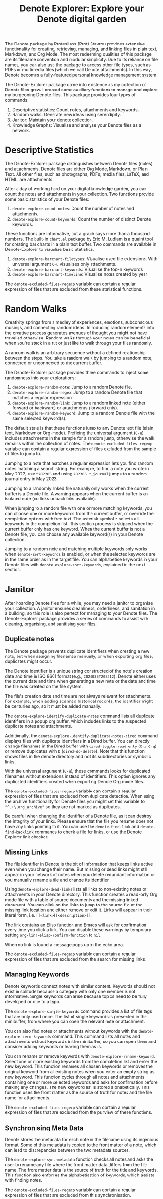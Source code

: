 #+title: Denote Explorer: Explore your Denote digital garden
#+texinfo_dir_category: Emacs misc features
#+texinfo_dir_title: Denote Explorer: (denote-explore)
#+texinfo_dir_name: Denote Explorer
#+texinfo_dir_desc: Explore, visualise and analyse Denote files
#+texinfo_header: @set MAINTAINERSITE @uref{https://lucidmanager.org/tags/emacs,maintainer webpage}
#+texinfo_header: @set MAINTAINER Peter Prevos
#+texinfo_header: @set MAINTAINEREMAIL @email{peter@prevos.net}
#+texinfo_header: @set MAINTAINERCONTACT @uref{mailto:peter@prevos.net,contact the maintainer}

The Denote package by Protesilaos (Prot) Stavrou provides extensive functionality for creating, retrieving, managing, and linking files in plain text, Markdown, and Org Mode. The most redeeming qualities of this package are its filename convention and modular simplicity. Due to its reliance on file names, you can also use the package to access other file types, such as PDFs or multimedia files (which we call Denote attachments). In this way, Denote becomes a fully-featured personal knowledge management system. 

The Denote-Explorer package came into existence as my collection of Denote files grew. I created some auxiliary functions to manage and explore my burgeoning Denote files. This package provides four types of commands:

1. Descriptive statistics: Count notes, attachments and keywords.
2. Random walks: Generate new ideas using serendipity.
3. Janitor: Maintain your denote collection.
4. Knowledge Graphs: Visualise and analyse your Denote files as a network.

* Descriptive Statistics
The Denote-Explorer package distinguishes between Denote files (notes) and attachments. Denote files are either Org Mode, Markdown, or Plain Text. All other files, such as photographs, PDFs, media files, LaTeX, and HTML, are attachments.

After a day of working hard on your digital knowledge garden, you can count the notes and attachments in your collection. Two functions provide some basic statistics of your Denote files:

1. ~denote-explore-count-notes~: Count the number of notes and attachments. 
2. ~denote-explore-count-keywords~: Count the number of distinct Denote keywords. 

These functions are informative, but a graph says more than a thousand numbers. The built-in =chart.el= package by Eric M. Ludlam is a quaint tool for creating bar charts in a plain text buffer. Two commands are available in Denote-Explorer to visualise basic statistics: 

1. ~denote-explore-barchart-filetypes~: Visualise used file extensions. With universal argument =C-u= visualises only attachments.
2. ~denote-explore-barchart-keywords~: Visualise the top-n keywords
3. ~denote-explore-barchart-timeline~: Visualise notes created by year

The ~denote-excluded-files-regexp~ variable can contain a regular expression of files that are excluded from these statistical functions. 

* Random Walks
Creativity springs from a medley of experiences, emotions, subconscious musings, and connecting random ideas. Introducing random elements into the creative process generates avenues of thought you might not have travelled otherwise. Random walks through your notes can be beneficial when you're stuck in a rut or just like to walk through your files randomly.

A random walk is an arbitrary sequence without a defined relationship between the steps. You take a random walk by jumping to a random note, connected or unconnected to the current buffer.

The Denote-Explorer package provides three commands to inject some randomness into your explorations:

1. ~denote-explore-random-note~: Jump to a random Denote file.
2. ~denote-explore-random-regex~: Jump to a random Denote file that matches a regular expression.
3. ~denote-explore-random-link~: Jump to a random linked note (either forward or backward) or attachments (forward only).
4. ~denote-explore-random-keyword~: Jump to a random Denote file with the same selected keyword(s). 

The default state is that these functions jump to any Denote text file (plain text, Markdown or Org-mode). Prefixing the universal argument (=C-u=) includes attachments in the sample for a random jump, otherwise the walk remains within the collection of notes. The ~denote-excluded-files-regexp~ variable can contain a regular expression of files excluded from the sample of files to jump to.

Jumping to a note that matches a regular expression lets you find random notes matching a search string. For example, to find a note you wrote in May 2022, use =^202205= and using =202305.*_journal= jumps to a random journal entry in May 2023.

Jumping to a randomly linked file naturally only works when the current buffer is a Denote file. A warning appears when the current buffer is an isolated note (no links or backlinks available).

When jumping to a random file with one or more matching keywords, you can choose one or more keywords from the current buffer, or override the completion options with free text. The asterisk symbol =*= selects all keywords in the completion list. This section process is skipped when the current buffer only has one keyword. When the current buffer is not a Denote file, you can choose any available keyword(s) in your Denote collection. 

Jumping to a random note and matching multiple keywords only works when ~denote-sort-keywords~ is enabled, or when the selected keywords are in the same order as in the target file. You can alphabetise keywords in your Denote files with ~denote-explore-sort-keywords~, explained in the next section.

* Janitor
After hoarding Denote files for a while, you may need a janitor to organise your collection. A janitor ensures cleanliness, orderliness, and sanitation in a building, so this role is also perfect for managing to your Denote files. The Denote-Explorer package provides a series of commands to assist with cleaning, organising, and sanitising your files.

** Duplicate notes
The Denote package prevents duplicate identifiers when creating a new note, but when assigning filenames manually, or when exporting org files, duplicates might occur.

The Denote identifier is a unique string constructed of the note's creation date and time in ISO 8601 format (e.g., =2024035T203312=). Denote either uses the current date and time when generating a new note or the date and time the file was created on the file system.

The file's creation date and time are not always relevant for attachments. For example, when adding scanned historical records, the identifier might be centuries ago, so it must be added manually.

The ~denote-explore-identify-duplicate-notes~ command lists all duplicate identifiers in a popup org buffer, which includes links to the suspected duplicate notes and attachments.

Additionally, the ~denote-explore-identify-duplicate-notes-dired~ command displays files with duplicate identifiers in a Dired buffer. You can directly change filenames in the Dired buffer with ~dired-toggle-read-only~ (=C-x C-q=) or remove duplicates with =D= (~dired-do-delete~). Note that this function shows files in the denote directory and not its subdirectories or symbolic links.

With the universal argument (=C-u=), these commands looks for duplicated filenames without extensions instead of identifiers. This option ignores any duplicated identifiers created when exporting Denote Org mode files.

The ~denote-excluded-files-regexp~ variable can contain a regular expression of files that are excluded from duplicate detection.  When using the archive functionality for Denote files you might set this variable to ="^.+\.org_archive"= so they are not marked as duplicates.

Be careful when changing the identifier of a Denote file, as it can destroy the integrity of your links. Please ensure that the file you rename does not have any links pointing to it. You can use the ~denote-find-link~ and ~denote-find-backlink~ commands to check a file for links, or use the Denote Explorer link checker.

** Missing Links
The file identifier in Denote is the bit of information that keeps links active even when you change their name. But missing or dead links might still appear in your network of notes when you delete redundant information or you manually rename a file and change its identifier.

Using ~denote-explore-dead-links~ lists all links to non-existing notes or attachments in your Denote directory. This function creates a read-only Org mode file with a table of source documents and the missing linked document. You can click on the links to jump to the source file at the missing link location and either remove or edit it. Links will appear in their literal form, i.e. =[[<link>][<description>]]=.

The link contains an Elisp function and Emacs will ask for confirmation every time you click a link. You can disable these warnings by temporary setting ~org-link-elisp-confirm-function~ to =nil=.

When no link is found a message pops up in the echo area.

The ~denote-excluded-files-regexp~ variable can contain a regular expression of files that are excluded from the search for missing links.

** Managing Keywords
Denote keywords connect notes with similar content. Keywords should not exist in solitude because a category with only one member is not informative. Single keywords can arise because topics need to be fully developed or due to a typo.

The ~denote-explore-single-keywords~ command provides a list of file tags that are only used once. The list of single keywords is presented in the minibuffer, from where you can open the relevant note or attachment.

You can also find notes or attachments without keywords with the ~denote-explore-zero-keywords~ command. This command lists all notes and attachments without keywords in the minibuffer, so you can open them and consider adding keywords or leaving them as is.

You can rename or remove keywords with ~denote-explore-rename-keyword~. Select one or more existing keywords from the completion list and enter the new keyword. This function renames all chosen keywords or removes the original keyword from all existing notes when you enter an empty string as new keyword. This function cycles through all notes and attachments containing one or more selected keywords and asks for confirmation before making any changes. The new keyword list is stored alphabetically. This function uses the front matter as the source of truth for notes and the file name for attachments.

The ~denote-excluded-files-regexp~ variable can contain a regular expression of files that are excluded from the purview of these functions.

** Synchronising Meta Data
Denote stores the metadata for each note in the filename using its ingenious format. Some of this metadata is copied to the front matter of a note, which can lead to discrepancies between the two metadata sources.

The ~denote-explore-sync-metadata~ function checks all notes and asks the user to rename any file where the front matter data differs from the file name. The front matter data is the source of truth for the title and keywords. This function also enforces the alphabetisation of keywords, which assists with finding notes.

The ~denote-excluded-files-regexp~ variable can contain a regular expression of files that are excluded from this synchronisation.

* Knowledge Graphs
Emacs is a text processor with limited graphical capabilities. However, committing your ideas to text requires a linear way of thinking since you can only process one word at a time. Visual thinking through tools such as mind maps or network diagrams is another way to approach your ideas. One of the most common methods to visualise interlinked documents is in a network or a personal knowledge graph, or in more general terms, a network diagram.

Denote implements a linking mechanism that connects notes (either Org, Markdown, or plain text files) to other notes or attachments. This mechanism allows the user to visualise all notes as a network diagram.

Network visualisation in Denote is not just a feature but a powerful tool that visualises how notes are linked, helping you discover previously unseen connections between your thoughts and enhancing your creative process.

It's important to note that Denote-Explorer does not offer live previews of your note collection. This deliberate choice prevents the 'dopamine traps' of seeing your thoughts develop in real-time. Instead, Denote-Explorer provides a focused tool for the surgical dissection of your second brain, while the main user interface remains text-based.

A network diagram has nodes (vertices) and edges. Each node represents a note or an attachment, and each edge represents a link between them. A link between file is directed and the arrow indicates the source and target of the link. The diagram below shows the basic principle of a knowledge graph. In the actual output, nodes are circles.

#+begin_example
┌──────────────┐        ┌──────────────┐
│     node     │  edge  │     node     │
│    (note)    ├───────►│    (note)    │
│ (attachment) │ (link) │ (attachment) │
└──────────────┘        └──────────────┘
#+end_example

Denote-Explorer provides three types of network diagrams to explore the relationships between your thoughts:
1. Community: Notes matching a regular expression
2. Neighbourhood: Search n-deep in a selected note
3. Keywords: Relationships between keywords

The package exports and displays these in one of three formats, with JSON displayed in HTML / D3.js files as the default. Other options are GraphViz and GEXF.

You create a network with the ~denote-explore-network~ command. This command will ask the user to select the type of network to create. Each network type requires additional inputs to analyse to a defined part of your Denote files.

The ~denote-explore-network-regenerate~ command recreates the previous graph with the same parameters, which is useful when changing the structure of your notes and you like to see the result visualised without having to re-enter the parameters.

Using the universal argument =C-u= before issuing these two command (re)generates a network excluding attachments. The ~denote-excluded-files-regexp~ variable can contain a regular expression of files that are excluded from visualisation.

** Community of Notes
A community graph displays all notes matching a regular expression and their connections. The example below indicates the community that contains the =_emacs= regular expression, within the dashed line. The algorithm prunes any links to non-matching notes, which in the example below is the note with the =_vim= keyword.

#+begin_example
┌ ─ ─ ─ ─ ─ ─ ─ ─ ─ ─┐        
   _emacs community        
│ ┌──────┐  ┌──────┐ │  ┌────┐        
  │_emacs│  │_emacs│───►│_vim│       
│ └──┬───┘  └──────┘ │  └────┘        
     │                       
│    ▼               │        
  ┌──────┐              
│ │_emacs│           │
  └──────┘            
└ ─ ─ ─ ─ ─ ─ ─ ─ ─ ─┘        
#+end_example

To generate a community graph, use ~denote-explore-network~, choose 'Community' and enter a regular expression. When no matching files are found or there are only solitary nodes, then the network is not generated and you will see this warning: =No Denote files or (back)links found for regex=.

The ~denote-explore-network-regex-ignore~ variable defines a regular expression to exclude certain notes from community networks. For example, if you create meta notes with long lists of dynamic links and they have the =_meta= keyword, then you could exclude these nodes by customising this variable to the relevant regular expression.

** Note Neighbourhood
The neighbourhood of a note consists of all files linked to it at one or more steps deep. The algorithm selects members of the graph from linked and back-linked notes. This visualisation effectively creates the possible paths you can follow with the ~denote-explore-random-link~ function discussed in the Random Walks section above.

The illustration below shows the principle of the linking depth. Notes B and C are at linking depth 1 from A and notes D and E are at depth 2 from A.

#+begin_example
Depth 1      2
     ┌─┐    ┌─┐ 
  ┌─►│B│◄───┤D│ 
  │  └─┘    └─┘ 
 ┌┴┐            
 │A│            
 └─┘            
  ▲  ┌─┐    ┌─┐ 
  └──┤C├───►│E│ 
     └─┘    └─┘
#+end_example

To generate a neighbourhood graph from the current Denote note buffer, use ~denote-explore-network~ and enter the graph's depth. The user enters the required depth, and the software searches all notes linked to the current buffer at that depth. When building this graph from a buffer that is not a Denote file, the system also asks to select a source file (A in the diagram). The system issues a warning when you select a note without links or backlinks. You can identify Denote files without any links with the ~denote-explore-isolated-notes~ function describe above.

The complete set of your Denote files is most likely a disconnected Graph, meaning that there is no one path that connects all nodes. Firstly, there will be isolated notes. There will also exist isolated neighbourhoods of notes that connect to each other but not to other files.

A depth of more than three links is usually not informative because the network can become to large to read, or you hit the edges of your island of connected notes.

The ~denote-explore-network-regex-ignore~ variable lets you define a regular expression of notes exclude from neighbourhood networks. 

** Sequences Network
Denote signatures can define a hierarchical sequence of notes, for example a note with signature =1=1= is the child of a note with signature =1= and a note with signature =1=2= is its sibling. The note with signature =1=1=a= is the child of =1=1= and the grandchild of =1=, and so forth. In a sequence network, links exist independent of any Denote links inside a note, the relationship is only based on the hierarchy of the signatures.

#+begin_example
┌─────┐    ┌─────┐    ┌─────┐  
|  1  ├───►│ 1=1 ├───►│1=1=a│ 
└──┬──┘    └─────┘    └─────┘
   │       ┌─────┐ 
   └──────►│ 1=2 │ 
           └─────┘
#+end_example

The content of the signatures can be either numbers or letters as the order of children is not taken into consideration. These sequences can go on to many generations, building a family tree of your notes. These sequences are the basic building block of the popular Zettelkasten methodology.

To generate a sequence graph, use ~denote-explore-network~ and select the signature of the root node (note =1= in the diagram). When not selecting any signature, all Denote files with a signature are included in the visualisation.

The ~denote-explore-network-regex-ignore~ variable lets you define a regular expression of notes exclude from neighbourhood networks.

** Keyword Network
The last available method to visualise your Denote collection is to develop a network of keywords. Two keywords are connected when used in the same note.

All keywords in a note form a complete network. The union of all complete networks from all files in your Denote collection defines the keywords network. The relationship between two keywords can exist in multiple notes, so the links between keywords are weighted. The line thickness between two keywords indicates the frequency (weight) of their relationship.

While the first two graph types are directed (arrows indicate the direction of links), the keyword network is undirected. These links are bidirectional associations between keywords. The diagram below shows three notes, two with two keywords and one with three keywords. Each notes forms a small complete network that links all keywords.

#+begin_example
┌─────┐ ┌─────┐   ┌─────┐ ┌─────┐   ┌─────┐ ┌─────┐
│_kwd1├─┤_kwd2│   │_kwd1├─┤_kwd2│   │_kwd3├─┤_kwd4│
└─────┘ └─────┘   └─┬───┘ └───┬─┘   └─────┘ └─────┘
                    │ ┌─────┐ │  
                    └─┤_kwd3├─┘  
                      └─────┘    
#+end_example

The union of these three networks forms the keyword network for this collection of notes. The example generates the following keyword network.

#+begin_example
┌─────┐ ┌─────┐                                
│_kwd1├─┤_kwd2│                                
└─┬───┘ └───┬─┘                                
  │         │                                  
  │ ┌─────┐ │  ┌─────┐                         
  └─┤_kwd3├─┴──┤_kwd4│                         
    └─────┘    └─────┘                         
#+end_example

When generating this graph type, you will need to enter a minimum edge weight (n). The graph then will only show those keywords that are at least n times associated with each other. The default is one.

Some keywords might have to be excluded from this graph because they skew the results. For example, when using the Citar-Denote package, you might like to exclude the =bib= keyword from the diagram because it is only used to minimise the search space for bibliographic notes and has no further semantic value. The ~denote-explore-network-keywords-ignore~ variable lists keywords ignored in this visualisation.

** Network Layout and Presentation
Emacs cannot independently generate graphics and thus relies on external software. This package can use three external mechanisms to create graphs (configurable with ~denote-explore-network-format~), set to D3.js / JSON output by default. Other available formats are GraphViz SVG and GEXF, discussed in detail below.

The Denote-Explorer network algorithm consists of four steps:

1. The ~denote-explore-network~ function determines the relevant functions based on user input.
2. The code generates a nested association list for the selected graph:
   - Metadata e.g.: =(meta (directed . t) (type . "Neighbourhood") (parameters "20210104T194405" 2))=
   - Association list of nodes, e.g., =(((id . "20210104T194405") (name . "Platonic Solids") (keywords "geometry" "esotericism") (type . "org") (degree . 4)) ...)=. In the context of Denote, the degree of a network node is the unweighted sum of links and backlinks in a note. 
   - Association list of edges and their weights: =(((source . "20220529T190246") (target . "20201229T143000") (weight . 1)) ...)=. The weight of an edge indicates the number of time the two files are linked, or the number of times two keywords appear in the same note in case of a keyword graph.
3. The package encodes the association list to a either a JSON, GraphViz DOT, or GEXF file. The location and name of this file is configurable with the  ~denote-explore-network-directory~ and ~denote-explore-network-filename~ variables.
4. Relevant external software displays the result (in most cases a web browser).

** D3.js
[[https://d3js.org/][D3.js]] is a JavaScript library for visualising data. This method provides an aesthetically pleasing and interactive view of the structure of your notes. Denote-Explorer stores the desired network as a JSON file. This JSON file is merged with a HTML / JavaScript template to visualise the network. Emacs invokes your default internet browser to view the network. 

Hover over any node to reveal its name and relevant metadata. For neighbourhood and community graphs, when the note is an image or PDF file, a preview appears in the tooltip. Clicking on a node opens the relevant file in the browser, or whatever application the browser associates with the relevant file type.

For community and neighbourhood graphs, the diameter of nodes is proportional to their degree. Thus, the most linked note in your query will be the most visible. The colours indicate the file type of each node. The size of nodes in a network graph is the same for all.

For nodes with a degree greater than two, the name is displayed outside the node.

In keyword graphs, the thickness of the edges indicates the number of times two keywords are associated with each other.

The info button shows the type of network and provides some basic statistics, such as the number of nodes (files) and edges (links) and the network density. The density of a network is the ratio between the number of edges and the potential number of edges. A density of zero, as such means that no nodes are connected. In a network with a density of one all nodes are connected to each other.

For community graphs the panel also provides the option to show or hide isolated nodes to increase clarity. Neighbourhood and keyword graphs by their definition do not have isolated nodes.

For community and neighbourhood graphs, the info panel also shows the distribution of keywords for the visualised network.

You can customise the output of the network files by modifying the template. The ~denote-explore-network-d3-template~ variable contains the location of the HTML/JavaScript template file so you can craft your own versions. This file contains several shortcodes:

- ={{graph-type}}=: Type of graph, community, neighbourhood or network
- ={{d3-js}}=: Content of the ~denote-explore-network-d3-js~ variable, which contains the URL of the D3 source code, which has to be version 7 or above. The default template fetches the JavaScript code from the =d3js.org= website.
- ={{json-content}}=: The generated JSON file with the network definition
- ={{d3-colourscheme}}=: Content of ~denote-explore-network-d3-colours~. this variable assigns a colour palette for the node file types. You can choose between any of the available categorical colour schemes in the D3 package. Colours are assigned in the graph in order of appearance in the JSON file, so file types can have different colours in different graphs.

** GraphViz
[[https://graphviz.org/][GraphViz]] is an open-source graph visualisation software toolkit, ideal for this task. The Denote-Explorer software saves the graph in the DOT language as a =.gv= file. The GraphViz software converts the DOT code to an =SVG= file.

You will need to install GraphViz to enable this functionality. Denote-Explorer will raise an error when trying to create a GraphViz graph without the required external software available.

Hover over any node to reveal its name and relevant metadata. Clicking on any node in a community or neighbourhood graph opens the relevant file in the browser, or whatever application the browser associates with the relevant file type.

For community and neighbourhood graphs, the diameter of nodes is proportional to their degree. Thus, the most linked note in your query will be the most visible. When generating a neighbourhood, the source node is marked in a contrasting colour.

For nodes with a degree greater than two, the name is displayed outside the node. In keyword graphs, the thickness of the edges indicates the number of times two keywords are associated with each other.

The diameter of nodes are sized relative to their degree. Thus, the most referenced note in your system will be the most visible. For nodes with a degree greater than two, the name is displayed outside the node (top left). 

The configurable ~denote-explore-network-graphviz-header~ variable defines the basic settings for GraphViz graphs, such as the layout method and default node and edge settings.

The ~denote-explore-network-graphviz-filetype~ variable defines the GraphViz output format. SVG (the default) or PDF provide the best results.

** Graph Exchange XML Format
The first two formats an insight into parts of your knowledge network, but there is a lot more you can do with this type of information. While GraphViz and D3 are suitable for analysing sections of your network, this third option is ideal for storing the complete Denote network for further analysis.

Graph Exchange XML Format (=GEXF=) is a language for describing complex network structures. This option saves the network as a =GEXF= file without opening it in external software. 

To save the whole network, use the Community option and enter an empty search string to include all files.

You can analyse the exported file with [[https://gephi.org/gephi-lite/][Gephi Lite]], a free online network analysis tool. The =GEXF= file only contains the IDs, names and degree of the nodes; and the edges and their weights. 

** Analysing the Denote Network
A well-trodden trope in network analysis is that all people are linked within six degrees of separation. This may also be the case for your notes, but digging more than three layers deep is not very informative as the network can become large and difficult to review.

It might seem that adding more connections between your notes improves them, but this is not necessarily the case. The extreme case is a complete network where every file links to every other file. This situation lacks any interesting structure and wouldn't be informative. So, be mindful of your approach to linking notes and attachments.

Your Denote network is unlikely to be a fully connected graph. In a connected graph, there is a path from any point to any other point. Within the context of Denote, this means that all files have at least one link or backlink. Your network will most likely have isolated nodes (files without any (back)links) and islands of connected notes.

The previously discussed ~denote-explore-isolated-files~ command lists all files without any links and backlinks to and from the note in the minibuffer. You can select any note and add links when required. Calling this function with the universal argument =C-u= includes attachments in the list of lonely files.

The number of links and backlinks in a file (in mathematical terms, edges connected to a node) is the total degree of a node. The degree distribution of a network is the probability distribution of these degrees over the whole network. The ~denote-explore-barchart-degree~ function uses the built-in chart package to display a simple bar chart of the frequency of the total degree.

This function might take a moment to run, depending on the number of notes in your system. Evaluating this function with the universal argument =C-u= excludes attachments from the analysis.

The importance of a note is directly related to the number of backlinks. The ~denote-explore-barchart-backlinks~ function visualises the number of backlinks in the top-n notes in a horizontal bar chart, ordered by the number of backlinks. This function asks for the number of nodes to visualise and then analyses the complete network of Denote notes (attachments are excluded because they don't have links from them), which can take a brief moment.

* Installation and Package Configuration
This package is available through MELPA.

The configuration below customises all available variables and binds all available commands to the =C-c e= prefix. To get started you don't need to configure anything. You should modify this configuration to suit your needs, as one person's sensible defaults are another person's nightmare.

#+begin_src elisp
  (use-package denote-explore
    :custom
    ;; Where to store network data and in which format
    (denote-explore-network-directory "<folder>")
    (denote-explore-network-filename "denote-network")
    (denote-explore-network-keywords-ignore "<keywords list>")
    (denote-explore-network-regex-ignore "<regex>")
    (denote-explore-network-format 'd3.js)
    (denote-explore-network-d3-colours 'SchemeObservable10)
    (denote-explore-network-d3-js "https://d3js.org/d3.v7.min.js")
    (denote-explore-network-d3-template "<file path>")
    (denote-explore-network-graphviz-header "<header strings>")
    (denote-explore-network-graphviz-filetype 'svg)
    :bind
    (;; Statistics
     ("C-c e s n" . denote-explore-count-notes)
     ("C-c e s k" . denote-explore-count-keywords)
     ("C-c e s e" . denote-explore-barchart-filetypes)
     ("C-c e s w" . denote-explore-barchart-keywords)
     ("C-c e s t" . denote-explore-barchart-timeline)
     ;; Random walks
     ("C-c e w n" . denote-explore-random-note)
     ("C-c e w r" . denote-explore-random-regex)
     ("C-c e w l" . denote-explore-random-link)
     ("C-c e w k" . denote-explore-random-keyword)
     ;; Denote Janitor
     ("C-c e j d" . denote-explore-duplicate-notes)
     ("C-c e j D" . denote-explore-duplicate-notes-dired)
     ("C-c e j l" . denote-explore-dead-links)
     ("C-c e j z" . denote-explore-zero-keywords)
     ("C-c e j s" . denote-explore-single-keywords)
     ("C-c e j r" . denote-explore-rename-keywords)
     ("C-c e j y" . denote-explore-sync-metadata)
     ("C-c e j i" . denote-explore-isolated-files)
     ;; Visualise denote
     ("C-c e n" . denote-explore-network)
     ("C-c e r" . denote-explore-network-regenerate)
     ("C-c e d" . denote-explore-barchart-degree)
     ("C-c e b" . denote-explore-barchart-backlinks)))
#+end_src

You can use the most recent development version directly from GitHub (Emacs 29.1 or higher):

#+begin_src elisp
  (unless (package-installed-p 'denote-explore)
    (package-vc-install
     '(denote-explore
       :url "https://github.com/pprevos/denote-explore/")))
#+end_src

* Acknowledgements
This code would only have existed with the help of Protesilaos Stavrou, developer of Denote.

In addition, Jakub Szczerbowski, Samuel W. Flint, Ad (skissue), Vedang Manerikar, Jousimies, Alexis Praga, and Dav1d23 made significant contributions and suggestions.

Noor Us Sabah on Fiverr wrote the first version of the D3.JS template file. All enhancements were generated with the assistance of ChatGPT.

Feel free to raise an issue here on GitHub if you have any questions or find bugs or suggestions for enhanced functionality.

* License
This program is free software; you can redistribute it and/or modify it under the terms of the GNU General Public License as published by the Free Software Foundation, either version 3 of the License or (at your option) any later version.

This program is distributed in the hope that it will be useful but WITHOUT ANY WARRANTY, INCLUDING THE IMPLIED WARRANTIES OF MERCHANTABILITY OR FITNESS FOR A PARTICULAR PURPOSE. See the GNU General Public License for more details.

For a full copy of the GNU General Public License, see <https://www.gnu.org/licenses/>.
